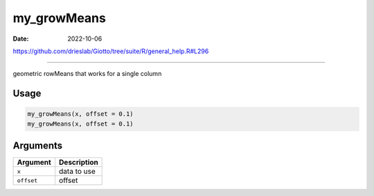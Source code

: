 ============
my_growMeans
============

:Date: 2022-10-06

https://github.com/drieslab/Giotto/tree/suite/R/general_help.R#L296

===========

geometric rowMeans that works for a single column

Usage
=====

.. code:: r

   my_growMeans(x, offset = 0.1)
   my_growMeans(x, offset = 0.1)

Arguments
=========

========== ===========
Argument   Description
========== ===========
``x``      data to use
``offset`` offset
========== ===========

